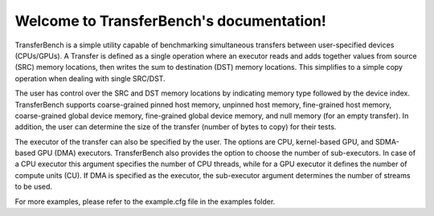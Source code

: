 *******************************************
Welcome to TransferBench's documentation!
*******************************************
TransferBench is a simple utility capable of benchmarking simultaneous transfers between user-specified devices (CPUs/GPUs).
A Transfer is defined as a single operation where an executor reads and adds together values from source (SRC) memory locations, then writes the sum to destination (DST) memory locations. This simplifies to a simple copy operation when dealing with single SRC/DST.

The user has control over the SRC and DST memory locations by indicating memory type followed by the device index. TransferBench supports coarse-grained pinned host memory, unpinned host memory, fine-grained host memory, coarse-grained global device memory, fine-grained global device memory, and null memory (for an empty transfer). In addition, the user can determine the size of the transfer (number of bytes to copy) for their tests.

The executor of the transfer can also be specified by the user. The options are CPU, kernel-based GPU, and SDMA-based GPU (DMA) executors. TransferBench also provides the option to choose the number of sub-executors. In case of a CPU executor this argument specifies the number of CPU threads, while for a GPU executor it defines the number of compute units (CU). If DMA is specified as the executor, the sub-executor argument determines the number of streams to be used.

For more examples, please refer to the example.cfg file in the examples folder.
